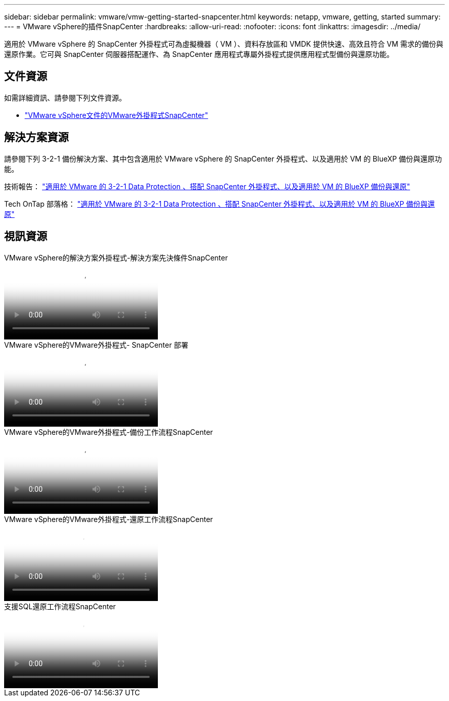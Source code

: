---
sidebar: sidebar 
permalink: vmware/vmw-getting-started-snapcenter.html 
keywords: netapp, vmware, getting, started 
summary:  
---
= VMware vSphere的插件SnapCenter
:hardbreaks:
:allow-uri-read: 
:nofooter: 
:icons: font
:linkattrs: 
:imagesdir: ../media/


[role="lead"]
適用於 VMware vSphere 的 SnapCenter 外掛程式可為虛擬機器（ VM ）、資料存放區和 VMDK 提供快速、高效且符合 VM 需求的備份與還原作業。它可與 SnapCenter 伺服器搭配運作、為 SnapCenter 應用程式專屬外掛程式提供應用程式型備份與還原功能。



== 文件資源

如需詳細資訊、請參閱下列文件資源。

* link:https://docs.netapp.com/us-en/sc-plugin-vmware-vsphere/["VMware vSphere文件的VMware外掛程式SnapCenter"]




== 解決方案資源

請參閱下列 3-2-1 備份解決方案、其中包含適用於 VMware vSphere 的 SnapCenter 外掛程式、以及適用於 VM 的 BlueXP 備份與還原功能。

技術報告： link:../ehc/bxp-scv-hybrid-solution.html["適用於 VMware 的 3-2-1 Data Protection 、搭配 SnapCenter 外掛程式、以及適用於 VM 的 BlueXP 備份與還原"]

Tech OnTap 部落格： link:https://community.netapp.com/t5/Tech-ONTAP-Blogs/3-2-1-Data-Protection-for-VMware-with-SnapCenter-Plug-in-and-BlueXP-backup-and/ba-p/446180["適用於 VMware 的 3-2-1 Data Protection 、搭配 SnapCenter 外掛程式、以及適用於 VM 的 BlueXP 備份與還原"]



== 視訊資源

.VMware vSphere的解決方案外掛程式-解決方案先決條件SnapCenter
video::38881de9-9ab5-4a8e-a17d-b01200fade6a[panopto]
.VMware vSphere的VMware外掛程式- SnapCenter 部署
video::10cbcf2c-9964-41aa-ad7f-b01200faca01[panopto]
.VMware vSphere的VMware外掛程式-備份工作流程SnapCenter
video::b7272f18-c424-4cc3-bc0d-b01200faaf25[panopto]
.VMware vSphere的VMware外掛程式-還原工作流程SnapCenter
video::ed41002e-585c-445d-a60c-b01200fb1188[panopto]
.支援SQL還原工作流程SnapCenter
video::8df4ad1f-83ad-448b-9405-b01200fb2567[panopto]